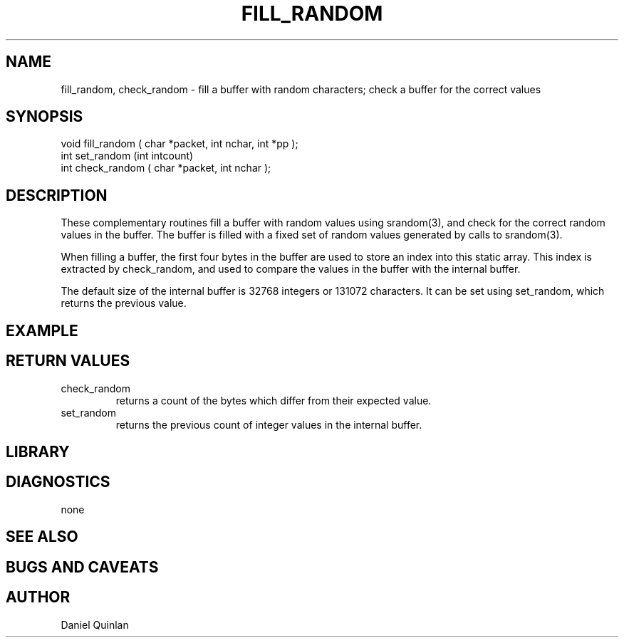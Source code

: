 .\" $Name:  $ $Date: 1997/09/22 16:31:04 $

.\" Copyright (c) 1997 Boulder Real Time Technologies, Inc.           
.\"                                                                   
.\" This software module is wholly owned by Boulder Real Time         
.\" Technologies, Inc. Any use of this software module without        
.\" express written permission from Boulder Real Time Technologies,   
.\" Inc. is prohibited.                                               

.TH FILL_RANDOM 3 "$Date: 1997/09/22 16:31:04 $"
.SH NAME
fill_random, check_random \- fill a buffer with random characters; check a buffer for the correct values
.SH SYNOPSIS
.nf
void fill_random ( char *packet, int nchar, int *pp );
int set_random (int intcount)
int check_random ( char *packet, int nchar );
.fi
.SH DESCRIPTION
These complementary routines fill a buffer with random values using 
srandom(3), and check for the correct random values in the buffer.
The buffer is filled with a fixed set of random values generated by
calls to srandom(3).  
.LP
When filling a buffer, the first four bytes in the buffer are used to store
an index into this static array.  This index is extracted by check_random, and used
to compare the values in the buffer with the internal buffer.
.LP
The default size of the internal buffer is 32768 integers or 131072
characters.  It can be set using set_random, which returns the previous value.
.SH EXAMPLE
.SH RETURN VALUES
.IP check_random 
returns a count of the bytes which differ from their
expected value.
.IP set_random
returns the previous count of integer values in the internal buffer.
.SH LIBRARY

.SH DIAGNOSTICS
none
.SH "SEE ALSO"
.nf
.fi
.SH "BUGS AND CAVEATS"
.SH AUTHOR
Daniel Quinlan
